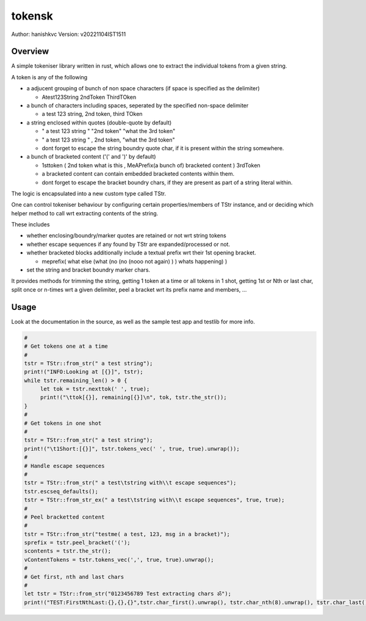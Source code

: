 ##########
 tokensk
##########

Author: hanishkvc
Version: v20221104IST1511

Overview
##########

A simple tokeniser library written in rust, which allows one to extract the individual tokens
from a given string.

A token is any of the following

* a adjucent grouping of bunch of non space characters (if space is specified as the delimiter)

  * Atest123String 2ndToken ThirdTOken

* a bunch of characters including spaces, seperated by the specified non-space delimiter

  * a test    123  string, 2nd token, third TOken

* a string enclosed within quotes (double-quote by default)

  * " a test   123      string " "2nd token" "what the 3rd token"
  * " a test   123      string " , 2nd    token,     "what the 3rd token"

  * dont forget to escape the string boundry quote char, if it is present within the string
    somewhere.

* a bunch of bracketed content ('(' and ')' by default)

  * 1sttoken ( 2nd token what is this    , MeAPrefix(a bunch   of) bracketed content ) 3rdToken

  * a bracketed content can contain embedded bracketed contents within them.

  * dont forget to escape the bracket boundry chars, if they are present as part of a string
    literal within.


The logic is encapsulated into a new custom type called TStr.

One can control tokeniser behaviour by configuring certain properties/members of TStr instance,
and or deciding which helper method to call wrt extracting contents of the string.

These includes

* whether enclosing/boundry/marker quotes are retained or not wrt string tokens

* whether escape sequences if any found by TStr are expanded/processed or not.

* whether bracketed blocks additionally include a textual prefix wrt their 1st opening bracket.

  * meprefix( what else (what (no (no (nooo   not again) ) ) whats happening) )

* set the string and bracket boundry marker chars.

It provides methods for trimming the string, getting 1 token at a time or all tokens in 1 shot,
getting 1st or Nth or last char, split once or n-times wrt a given delimiter, peel a bracket
wrt its prefix name and members, ...


Usage
#######

Look at the documentation in the source, as well as the sample test app and testlib for more info.

.. code-block:: rust

   #
   # Get tokens one at a time
   #
   tstr = TStr::from_str(" a test string");
   print!("INFO:Looking at [{}]", tstr);
   while tstr.remaining_len() > 0 {
        let tok = tstr.nexttok(' ', true);
        print!("\ttok[{}], remaining[{}]\n", tok, tstr.the_str());
   }
   #
   # Get tokens in one shot
   #
   tstr = TStr::from_str(" a test string");
   print!("\t1Short:[{}]", tstr.tokens_vec(' ', true, true).unwrap());
   #
   # Handle escape sequences
   #
   tstr = TStr::from_str(" a test\tstring with\\t escape sequences");
   tstr.escseq_defaults();
   tstr = TStr::from_str_ex(" a test\tstring with\\t escape sequences", true, true);
   #
   # Peel bracketted content
   #
   tstr = TStr::from_str("testme( a test, 123, msg in a bracket)");
   sprefix = tstr.peel_bracket('(');
   scontents = tstr.the_str();
   vContentTokens = tstr.tokens_vec(',', true, true).unwrap();
   #
   # Get first, nth and last chars
   #
   let tstr = TStr::from_str("0123456789 Test extracting chars ॐ");
   print!("TEST:FirstNthLast:{},{},{}",tstr.char_first().unwrap(), tstr.char_nth(8).unwrap(), tstr.char_last().unwrap());


